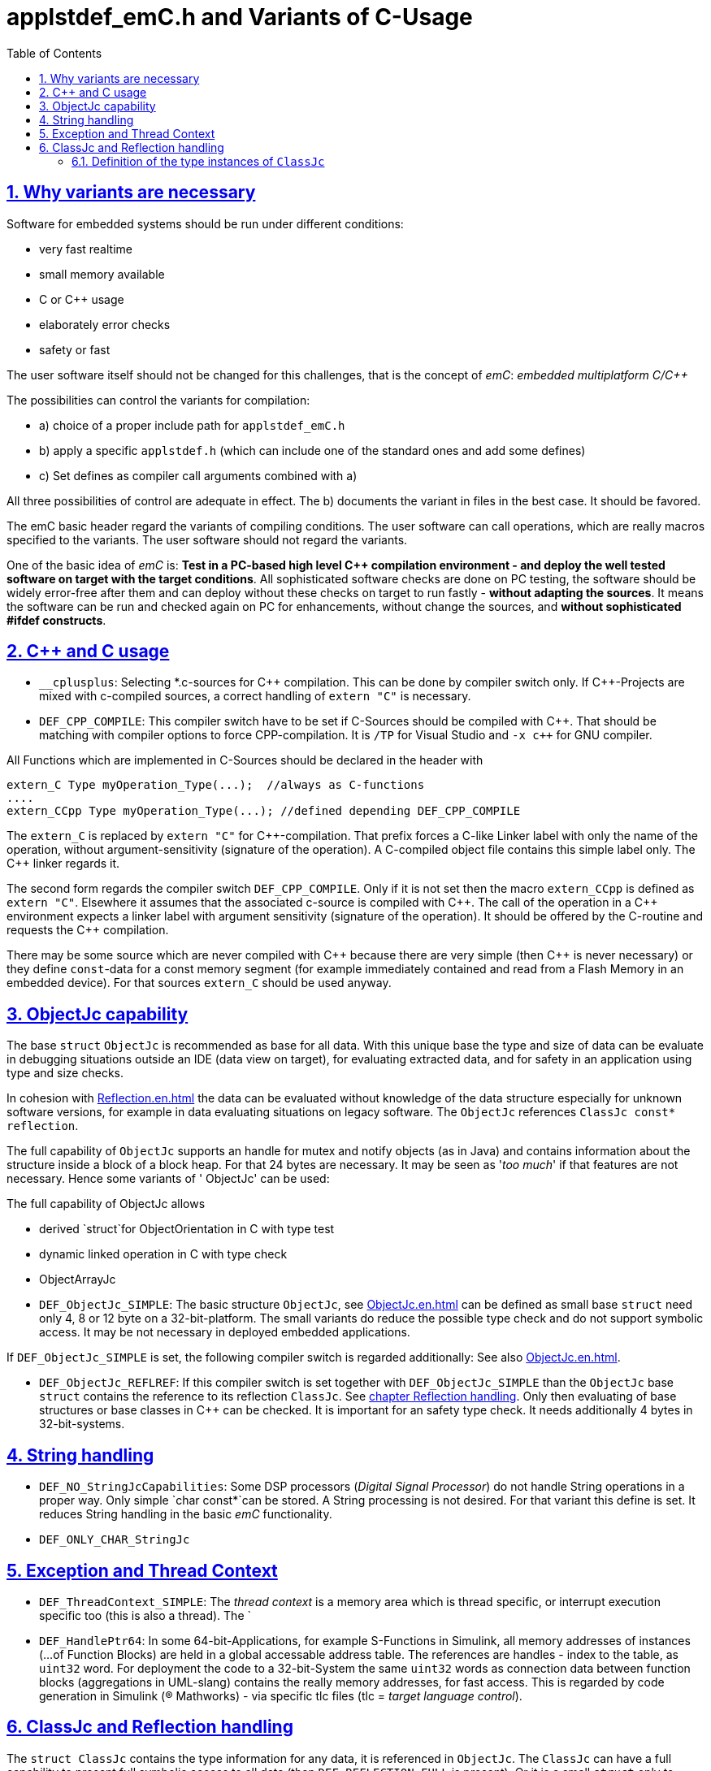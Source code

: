 = applstdef_emC.h and Variants of C-Usage
:toc:
:sectnums:
:sectlinks:
:cpp: C++

== Why variants are necessary

Software for embedded systems should be run under different conditions:

* very fast realtime
* small memory available
* C or {cpp} usage
* elaborately error checks
* safety or fast

The user software itself should not be changed for this challenges, that is the 
concept of _emC_: _embedded multiplatform C/{cpp}_

The possibilities can control the variants for compilation:

* a) choice of a proper include path for `applstdef_emC.h` 
* b) apply a specific `applstdef.h` (which can include one of the standard ones and add some defines)
* c) Set defines as compiler call arguments combined with a)

All three possibilities of control are adequate in effect. 
The b) documents the variant in files in the best case. It should be favored.

The emC basic header regard the variants of compiling conditions. 
The user software can call operations, which are really macros specified to the variants.
The user software should not regard the variants. 

One of the basic idea of _emC_ is: *Test in a PC-based high level {cpp} compilation 
environment - and deploy the well tested software on target with the target conditions*.
All sophisticated software checks are done on PC testing, 
the software should be widely error-free after them and can deploy without these checks
on target to run fastly - *without adapting the sources*. 
It means the software can be run and checked again on PC for enhancements, 
without change the sources, and *without sophisticated #ifdef constructs*.  


== {cpp} and C usage

* `__cplusplus`: Selecting *.c-sources for {cpp} compilation. 
This can be done by compiler switch only.
If {cpp}-Projects are mixed with c-compiled sources, a correct handling of `extern "C"`
is necessary. 

* `DEF_CPP_COMPILE`: This compiler switch have to be set if C-Sources should be compiled
with {cpp}. That should be matching with compiler options to force CPP-compilation. 
It is `/TP` for Visual Studio and `-x c++` for GNU compiler. 


All Functions which are implemented in C-Sources 
should be declared in the header with 

 extern_C Type myOperation_Type(...);  //always as C-functions 
 ....
 extern_CCpp Type myOperation_Type(...); //defined depending DEF_CPP_COMPILE
 
The `extern_C` is replaced by `extern "C"` for {cpp}-compilation. 
That prefix forces a C-like Linker label with only the name of the operation,
without argument-sensitivity (signature of the operation). A C-compiled object file
contains this simple label only. The {cpp} linker regards it.
 
The second form regards the compiler switch `DEF_CPP_COMPILE`. Only if it is not set 
then the macro `extern_CCpp` is defined as `extern "C"`. 
Elsewhere it assumes that the associated c-source is compiled with {cpp}. 
The call of the operation in a {cpp} environment expects a linker label with argument
sensitivity (signature of the operation). It should be offered by the C-routine
and requests the {cpp} compilation.
  
There may be some source which are never compiled with {cpp} because there are very simple
(then {cpp} is never necessary) or they define `const`-data for a const memory segment
(for example immediately contained and read from a Flash Memory in an embedded device).
For that sources `extern_C` should be used anyway.  



== ObjectJc capability

The base `struct` `ObjectJc` is recommended as base for all data. 
With this unique base the type and size of data can be evaluate in debugging situations
outside an IDE (data view on target), for evaluating extracted data, and for safety
in an application using type and size checks.

In cohesion with link:Reflection.en.html[Reflection.en.html] the data can be evaluated
without knowledge of the data structure especially for unknown software versions, 
for example in data evaluating situations on legacy software. 
The `ObjectJc` references `ClassJc const* reflection`.

The full capability of `ObjectJc` supports an handle for mutex and notify objects 
(as in Java) and contains information about the structure inside a block of a block heap.
For that 24 bytes are necessary. It may be seen as '_too much_' if that features
are not necessary. Hence some variants of ' ObjectJc' can be used: 

The full capability of ObjectJc allows 

* derived `struct`for ObjectOrientation in C with type test 
* dynamic linked operation in C with type check 
* ObjectArrayJc

* `DEF_ObjectJc_SIMPLE`: The basic structure `ObjectJc`, see link:ObjectJc.en.html[ObjectJc.en.html]
can be defined as small base `struct` need only 4, 8 or 12 byte on a 32-bit-platform.
The small variants do reduce the possible type check and do not support symbolic access.
It may be not necessary in deployed embedded applications.

If `DEF_ObjectJc_SIMPLE` is set, the following compiler switch is regarded additionally:
See also link:ObjectJc.en.html[ObjectJc.en.html].

* `DEF_ObjectJc_REFLREF`: If this compiler switch is set together with `DEF_ObjectJc_SIMPLE`
than the `ObjectJc` base `struct` contains the reference to its reflection `ClassJc`. 
See link:#refl[chapter Reflection handling]. Only then evaluating of base structures
or base classes in {cpp} can be checked. It is important for an safety type check. 
It needs additionally 4 bytes in 32-bit-systems. 



== String handling

* `DEF_NO_StringJcCapabilities`: Some DSP processors (_Digital Signal Processor_) 
do not handle String operations in a proper way. Only simple `char const*`can be stored.
A String processing is not desired. For that variant this define is set. It reduces
String handling in the basic _emC_ functionality.

* `DEF_ONLY_CHAR_StringJc`

== Exception and Thread Context

* `DEF_ThreadContext_SIMPLE`: The _thread context_ is a memory area which is thread specific,
or interrupt execution specific too (this is also a thread). The `


* `DEF_HandlePtr64`: In some 64-bit-Applications, for example S-Functions in Simulink, 
all memory addresses of instances (...of Function Blocks) are held in a global accessable 
address table. The references are handles - index to the table, as `uint32` word. 
For deployment the code to a 32-bit-System the same `uint32` words 
as connection data between function blocks (aggregations in UML-slang) contains
the really memory addresses, for fast access. This is regarded by code generation 
in Simulink ((R) Mathworks) - via specific tlc files (tlc = _target language control_).  

[#refl]
== ClassJc and Reflection handling

The `struct ClassJc` contains the type information for any data, it is referenced in
`ObjectJc`. The `ClassJc` can have a full capability to present full symbolic access 
to all data (then `DEF_REFLECTION_FULL` is present).
Or it is a small `struct` only to support type check capability. 
See link:ObjectJc.en.html#refl[ObjectJc.en.html, chapter Reflection and Types].

* `DEF_REFLECTION_FULL`: The reflection (see link:Reflection.en.html[Reflection.en.html]) 
contains the possibility of symbolic access to all data. 
This feature allows dynamic programming in C and {cpp}, for example find out
a data element because of its textual identifier name gotten via a communication 
telegram, or executed an operation by symbolic specification. 
For example symbolic data access via link:Inspector.en.html[Inspector.en.html] can be used.
That features are proper not only for PC programming but for rich powerful embedded applications.
For that the symbolic information (_reflection_) should be generated from the header file information
with the tool link:CHeader2Reflection.en.html[CHeader2Reflection.en.html]. 

* `DEF_REFLECTION_OFFS`: To prevent effort on target but allow symbolic data access
via the link:Inspector.en.html[Inspector.en.html] tool a _inspector target proxy_ can be used.
That proxy contains the textual information and communicates with the target 
via simple memory accesses. 
The target should contain generated _Reflection_ information which contains only the offsets#
to all data in a struct, because the offsets may be specific on target compilation
(cannot be presumed by a compiler- and situation-independent tool). 
For that this compiler switch can be set. 

* `DEF_REFLECTION_SIMPLE`: If this macro is set, only type information is contained
in reflection data (Type `ClassJc`) to support safety type checks.

* `DEF_REFLECTION_NO`: Whether type nor symbolic access can be done. 
This is the simplest form - no reflection usage. Instances of `ClassJc` cannot be defined.

The `ClassJc` definition does not depend on the Reflection definition but depends
on the capability of ObjectJc. But it should be match to the reflection usage. 

* `DEF_ObjectJc_FULL` as opposite to `DEF_ObjectJc_Simple`: In this case the `ClassJc`
is referred from `ObjectJc` and it is able to present the `DEF_REFLECTION_FULL` - 
full reflection information. But it the other compiler switches are set for reflection 
generation, the `ClassJc` may contains only type information, type information about 
base classes too, or no information.

* `DEF_ObjectJc_SIMPLE`: Then the `ClassJc` definition is only simple too. 
It cannot contain full qualified Reflection (`DEF_REFLECTION_FULL`), because this definition
is proper for a poor target system with less resources. But any instance of data
based on `ObjectJc` contains a type information if initialized. 
In the poorest form this is a 16 bit identification number 
in the only one 32-bit data member `idInstanceType` in `ObjectJc`. 
It is the low part of the address of a given 
`reflection_MyType` instance. If all reflection-Type-instances are localized in one
memory section of maximal 64 k memory address range, it is unique. 

* `DEF_REFLECION_OFFS` together with `DEF_ObjectJc_SIMPLE`: The ClassJc 
contains the index number of the generated Reflection offset data. 
In this case it is possible to check whether a data object refers the correct 
reflection offset information, respectively the reflection information gotten from
information of the Inspector target proxy matches to the data object. 
If `DEF_ObjectJc_REFLREF` is not defined, then the 16-bit-part of the only one 
information `idInstanceType` in `ObjectJc` contains this index of the reflection offset
table.  

* `DEF_ObjectJc_REFLREF` together with `DEF_ObjectJc_SIMPLE`: 
Then the simple definition of `ObjectJc` contains a dedicated reference to its
`ClassJc` type information. 
The `ClassJc` contains a reference to a possible super class (only for simple inheritance). 
Hence it can be tested whether a given data instance based on `ObjectJc` is type of
or has base data which are type of a given reflection (instance of `ClassJc`).
This enables type checks for derived data structures or classes in poor embedded
applications. This is independently of given generated reflection-offset data 
(`DEF_REFLECION_OFFS` is set or not). 

* The `ClassJc` contains a String given type name if `DEF_NO_StringJcCapabilities`
is not set. For simple numeric applications without any string processing
it is not necessary to spend memory space for identification strings because 
there are never compared or processed otherwise. 
For such applications the `DEF_NO_StringJcCapabilities` can be set in the 
<applstdef_emC.h> for generally. If `DEF_NO_StringJcCapabilities` is not set,
the string literal in `ClassJc` contains the plain text name of the type. 
Hence more as one instances of `ClassJc` which presents the same type, especially
in different independent compiling units (with `static`-keyword definition) 
or in different dynamic linked parts of the application can be existing, and the 
unique recognition of the type is assured. 
The plain text type name may be helpful in debugging situations too.
 
=== Definition of the type instances of `ClassJc`


If the reflection are generated via the link:CHeader2Reflection.en.html[CHeader2Reflection.en.html] tool,
there are generated files. The following form are preferred to include it:

With them the type of an instance can be checked whether it is from a given type:

 bool ok = instanceof_ObjectJc(myData, &reflection_MyDataType); 


 #ifdef DEF_REFLECTION_FULL
  #include "genRefl/MyType.crefl"
 #elif defined(DEF_REFLECTION_OFFS)
  #include <emC/Base/genRefl/Time_emC.crefloffs>
 #else //DEF_REFLECTION_SIMPLE, or DEF_REFLECTION_NO
  ClassJc const reflection_Clock_MinMaxTime_emC = INIZ_ClassJc(reflection_Clock_MinMaxTime_emC, "Clock_MinMaxTime_emC");
 #endif
